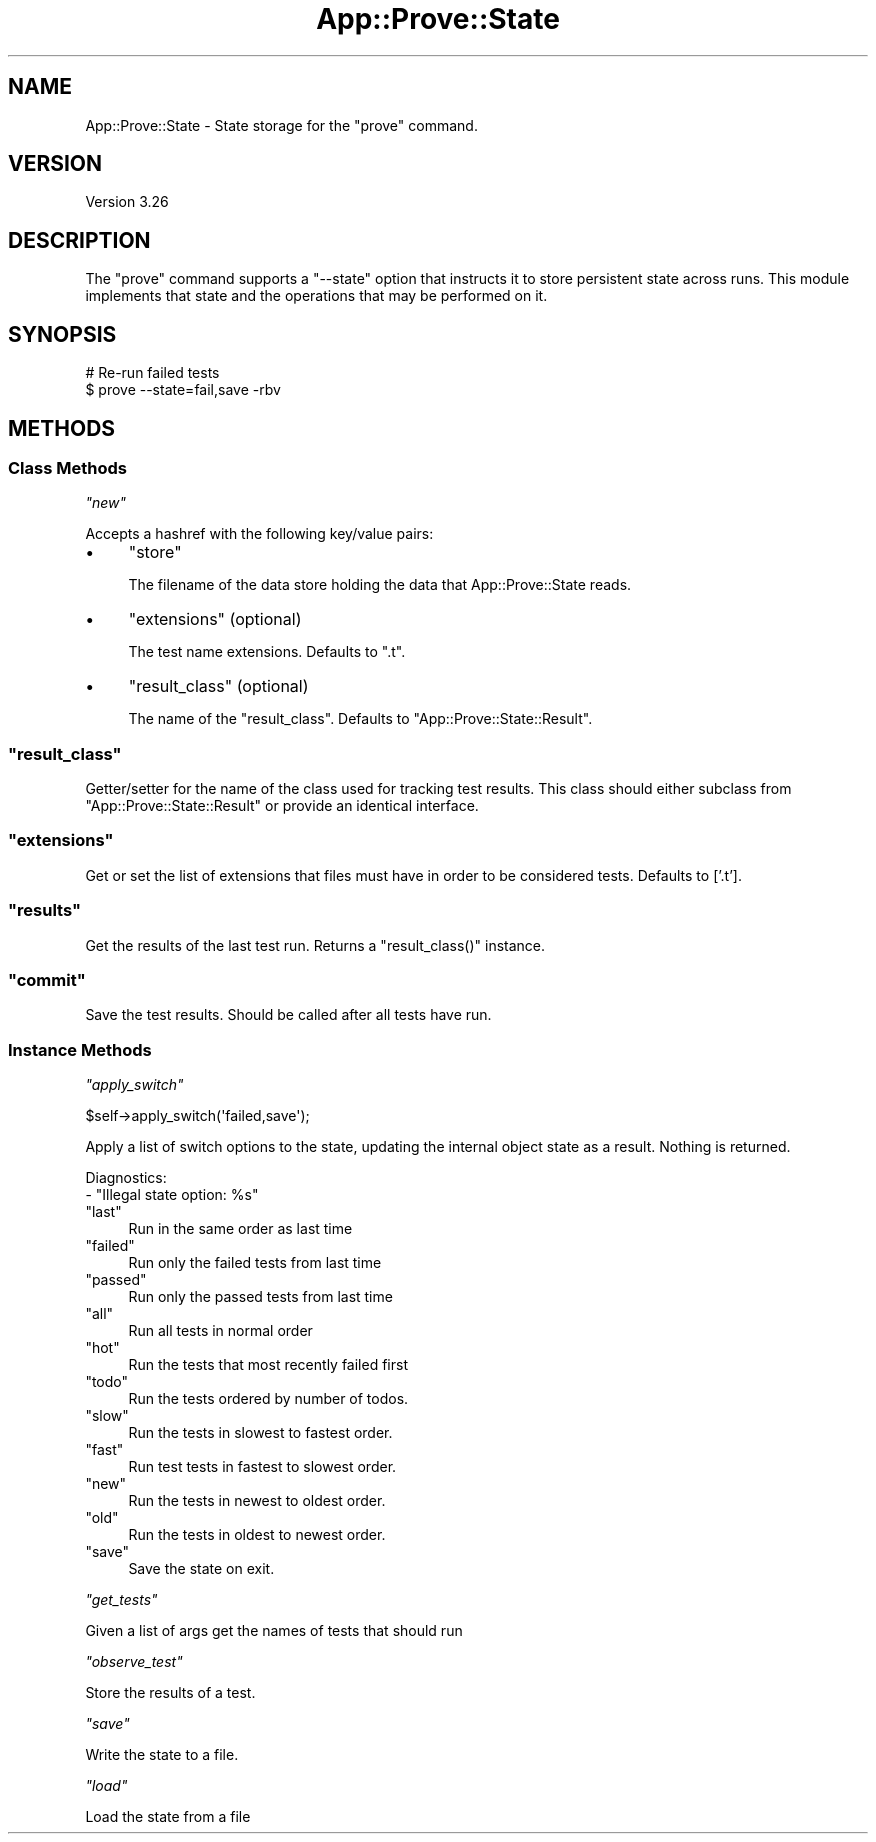 .\" Automatically generated by Pod::Man 2.27 (Pod::Simple 3.28)
.\"
.\" Standard preamble:
.\" ========================================================================
.de Sp \" Vertical space (when we can't use .PP)
.if t .sp .5v
.if n .sp
..
.de Vb \" Begin verbatim text
.ft CW
.nf
.ne \\$1
..
.de Ve \" End verbatim text
.ft R
.fi
..
.\" Set up some character translations and predefined strings.  \*(-- will
.\" give an unbreakable dash, \*(PI will give pi, \*(L" will give a left
.\" double quote, and \*(R" will give a right double quote.  \*(C+ will
.\" give a nicer C++.  Capital omega is used to do unbreakable dashes and
.\" therefore won't be available.  \*(C` and \*(C' expand to `' in nroff,
.\" nothing in troff, for use with C<>.
.tr \(*W-
.ds C+ C\v'-.1v'\h'-1p'\s-2+\h'-1p'+\s0\v'.1v'\h'-1p'
.ie n \{\
.    ds -- \(*W-
.    ds PI pi
.    if (\n(.H=4u)&(1m=24u) .ds -- \(*W\h'-12u'\(*W\h'-12u'-\" diablo 10 pitch
.    if (\n(.H=4u)&(1m=20u) .ds -- \(*W\h'-12u'\(*W\h'-8u'-\"  diablo 12 pitch
.    ds L" ""
.    ds R" ""
.    ds C` ""
.    ds C' ""
'br\}
.el\{\
.    ds -- \|\(em\|
.    ds PI \(*p
.    ds L" ``
.    ds R" ''
.    ds C`
.    ds C'
'br\}
.\"
.\" Escape single quotes in literal strings from groff's Unicode transform.
.ie \n(.g .ds Aq \(aq
.el       .ds Aq '
.\"
.\" If the F register is turned on, we'll generate index entries on stderr for
.\" titles (.TH), headers (.SH), subsections (.SS), items (.Ip), and index
.\" entries marked with X<> in POD.  Of course, you'll have to process the
.\" output yourself in some meaningful fashion.
.\"
.\" Avoid warning from groff about undefined register 'F'.
.de IX
..
.nr rF 0
.if \n(.g .if rF .nr rF 1
.if (\n(rF:(\n(.g==0)) \{
.    if \nF \{
.        de IX
.        tm Index:\\$1\t\\n%\t"\\$2"
..
.        if !\nF==2 \{
.            nr % 0
.            nr F 2
.        \}
.    \}
.\}
.rr rF
.\"
.\" Accent mark definitions (@(#)ms.acc 1.5 88/02/08 SMI; from UCB 4.2).
.\" Fear.  Run.  Save yourself.  No user-serviceable parts.
.    \" fudge factors for nroff and troff
.if n \{\
.    ds #H 0
.    ds #V .8m
.    ds #F .3m
.    ds #[ \f1
.    ds #] \fP
.\}
.if t \{\
.    ds #H ((1u-(\\\\n(.fu%2u))*.13m)
.    ds #V .6m
.    ds #F 0
.    ds #[ \&
.    ds #] \&
.\}
.    \" simple accents for nroff and troff
.if n \{\
.    ds ' \&
.    ds ` \&
.    ds ^ \&
.    ds , \&
.    ds ~ ~
.    ds /
.\}
.if t \{\
.    ds ' \\k:\h'-(\\n(.wu*8/10-\*(#H)'\'\h"|\\n:u"
.    ds ` \\k:\h'-(\\n(.wu*8/10-\*(#H)'\`\h'|\\n:u'
.    ds ^ \\k:\h'-(\\n(.wu*10/11-\*(#H)'^\h'|\\n:u'
.    ds , \\k:\h'-(\\n(.wu*8/10)',\h'|\\n:u'
.    ds ~ \\k:\h'-(\\n(.wu-\*(#H-.1m)'~\h'|\\n:u'
.    ds / \\k:\h'-(\\n(.wu*8/10-\*(#H)'\z\(sl\h'|\\n:u'
.\}
.    \" troff and (daisy-wheel) nroff accents
.ds : \\k:\h'-(\\n(.wu*8/10-\*(#H+.1m+\*(#F)'\v'-\*(#V'\z.\h'.2m+\*(#F'.\h'|\\n:u'\v'\*(#V'
.ds 8 \h'\*(#H'\(*b\h'-\*(#H'
.ds o \\k:\h'-(\\n(.wu+\w'\(de'u-\*(#H)/2u'\v'-.3n'\*(#[\z\(de\v'.3n'\h'|\\n:u'\*(#]
.ds d- \h'\*(#H'\(pd\h'-\w'~'u'\v'-.25m'\f2\(hy\fP\v'.25m'\h'-\*(#H'
.ds D- D\\k:\h'-\w'D'u'\v'-.11m'\z\(hy\v'.11m'\h'|\\n:u'
.ds th \*(#[\v'.3m'\s+1I\s-1\v'-.3m'\h'-(\w'I'u*2/3)'\s-1o\s+1\*(#]
.ds Th \*(#[\s+2I\s-2\h'-\w'I'u*3/5'\v'-.3m'o\v'.3m'\*(#]
.ds ae a\h'-(\w'a'u*4/10)'e
.ds Ae A\h'-(\w'A'u*4/10)'E
.    \" corrections for vroff
.if v .ds ~ \\k:\h'-(\\n(.wu*9/10-\*(#H)'\s-2\u~\d\s+2\h'|\\n:u'
.if v .ds ^ \\k:\h'-(\\n(.wu*10/11-\*(#H)'\v'-.4m'^\v'.4m'\h'|\\n:u'
.    \" for low resolution devices (crt and lpr)
.if \n(.H>23 .if \n(.V>19 \
\{\
.    ds : e
.    ds 8 ss
.    ds o a
.    ds d- d\h'-1'\(ga
.    ds D- D\h'-1'\(hy
.    ds th \o'bp'
.    ds Th \o'LP'
.    ds ae ae
.    ds Ae AE
.\}
.rm #[ #] #H #V #F C
.\" ========================================================================
.\"
.IX Title "App::Prove::State 3"
.TH App::Prove::State 3 "2013-08-12" "perl v5.18.1" "Perl Programmers Reference Guide"
.\" For nroff, turn off justification.  Always turn off hyphenation; it makes
.\" way too many mistakes in technical documents.
.if n .ad l
.nh
.SH "NAME"
App::Prove::State \- State storage for the "prove" command.
.SH "VERSION"
.IX Header "VERSION"
Version 3.26
.SH "DESCRIPTION"
.IX Header "DESCRIPTION"
The \f(CW\*(C`prove\*(C'\fR command supports a \f(CW\*(C`\-\-state\*(C'\fR option that instructs it to
store persistent state across runs. This module implements that state
and the operations that may be performed on it.
.SH "SYNOPSIS"
.IX Header "SYNOPSIS"
.Vb 2
\&    # Re\-run failed tests
\&    $ prove \-\-state=fail,save \-rbv
.Ve
.SH "METHODS"
.IX Header "METHODS"
.SS "Class Methods"
.IX Subsection "Class Methods"
\fI\f(CI\*(C`new\*(C'\fI\fR
.IX Subsection "new"
.PP
Accepts a hashref with the following key/value pairs:
.IP "\(bu" 4
\&\f(CW\*(C`store\*(C'\fR
.Sp
The filename of the data store holding the data that App::Prove::State reads.
.IP "\(bu" 4
\&\f(CW\*(C`extensions\*(C'\fR (optional)
.Sp
The test name extensions.  Defaults to \f(CW\*(C`.t\*(C'\fR.
.IP "\(bu" 4
\&\f(CW\*(C`result_class\*(C'\fR (optional)
.Sp
The name of the \f(CW\*(C`result_class\*(C'\fR.  Defaults to \f(CW\*(C`App::Prove::State::Result\*(C'\fR.
.ie n .SS """result_class"""
.el .SS "\f(CWresult_class\fP"
.IX Subsection "result_class"
Getter/setter for the name of the class used for tracking test results.  This
class should either subclass from \f(CW\*(C`App::Prove::State::Result\*(C'\fR or provide an
identical interface.
.ie n .SS """extensions"""
.el .SS "\f(CWextensions\fP"
.IX Subsection "extensions"
Get or set the list of extensions that files must have in order to be
considered tests. Defaults to ['.t'].
.ie n .SS """results"""
.el .SS "\f(CWresults\fP"
.IX Subsection "results"
Get the results of the last test run.  Returns a \f(CW\*(C`result_class()\*(C'\fR instance.
.ie n .SS """commit"""
.el .SS "\f(CWcommit\fP"
.IX Subsection "commit"
Save the test results. Should be called after all tests have run.
.SS "Instance Methods"
.IX Subsection "Instance Methods"
\fI\f(CI\*(C`apply_switch\*(C'\fI\fR
.IX Subsection "apply_switch"
.PP
.Vb 1
\& $self\->apply_switch(\*(Aqfailed,save\*(Aq);
.Ve
.PP
Apply a list of switch options to the state, updating the internal
object state as a result. Nothing is returned.
.PP
Diagnostics:
    \- \*(L"Illegal state option: \f(CW%s\fR\*(R"
.ie n .IP """last""" 4
.el .IP "\f(CWlast\fR" 4
.IX Item "last"
Run in the same order as last time
.ie n .IP """failed""" 4
.el .IP "\f(CWfailed\fR" 4
.IX Item "failed"
Run only the failed tests from last time
.ie n .IP """passed""" 4
.el .IP "\f(CWpassed\fR" 4
.IX Item "passed"
Run only the passed tests from last time
.ie n .IP """all""" 4
.el .IP "\f(CWall\fR" 4
.IX Item "all"
Run all tests in normal order
.ie n .IP """hot""" 4
.el .IP "\f(CWhot\fR" 4
.IX Item "hot"
Run the tests that most recently failed first
.ie n .IP """todo""" 4
.el .IP "\f(CWtodo\fR" 4
.IX Item "todo"
Run the tests ordered by number of todos.
.ie n .IP """slow""" 4
.el .IP "\f(CWslow\fR" 4
.IX Item "slow"
Run the tests in slowest to fastest order.
.ie n .IP """fast""" 4
.el .IP "\f(CWfast\fR" 4
.IX Item "fast"
Run test tests in fastest to slowest order.
.ie n .IP """new""" 4
.el .IP "\f(CWnew\fR" 4
.IX Item "new"
Run the tests in newest to oldest order.
.ie n .IP """old""" 4
.el .IP "\f(CWold\fR" 4
.IX Item "old"
Run the tests in oldest to newest order.
.ie n .IP """save""" 4
.el .IP "\f(CWsave\fR" 4
.IX Item "save"
Save the state on exit.
.PP
\fI\f(CI\*(C`get_tests\*(C'\fI\fR
.IX Subsection "get_tests"
.PP
Given a list of args get the names of tests that should run
.PP
\fI\f(CI\*(C`observe_test\*(C'\fI\fR
.IX Subsection "observe_test"
.PP
Store the results of a test.
.PP
\fI\f(CI\*(C`save\*(C'\fI\fR
.IX Subsection "save"
.PP
Write the state to a file.
.PP
\fI\f(CI\*(C`load\*(C'\fI\fR
.IX Subsection "load"
.PP
Load the state from a file

